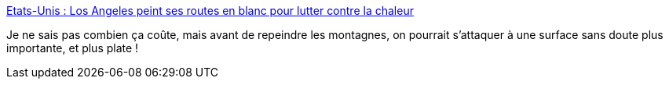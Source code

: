 :jbake-type: post
:jbake-status: published
:jbake-title: Etats-Unis : Los Angeles peint ses routes en blanc pour lutter contre la chaleur
:jbake-tags: écologie,route,voiture,_mois_août,_année_2020
:jbake-date: 2020-08-06
:jbake-depth: ../
:jbake-uri: shaarli/1596741163000.adoc
:jbake-source: https://nicolas-delsaux.hd.free.fr/Shaarli?searchterm=https%3A%2F%2Fwww.francetvinfo.fr%2Fmonde%2Fusa%2Fetats-unis-los-angeles-peint-ses-chaussees-en-blanc-contre-la-chaleur_2326829.html&searchtags=%C3%A9cologie+route+voiture+_mois_ao%C3%BBt+_ann%C3%A9e_2020
:jbake-style: shaarli

https://www.francetvinfo.fr/monde/usa/etats-unis-los-angeles-peint-ses-chaussees-en-blanc-contre-la-chaleur_2326829.html[Etats-Unis : Los Angeles peint ses routes en blanc pour lutter contre la chaleur]

Je ne sais pas combien ça coûte, mais avant de repeindre les montagnes, on pourrait s'attaquer à une surface sans doute plus importante, et plus plate !
